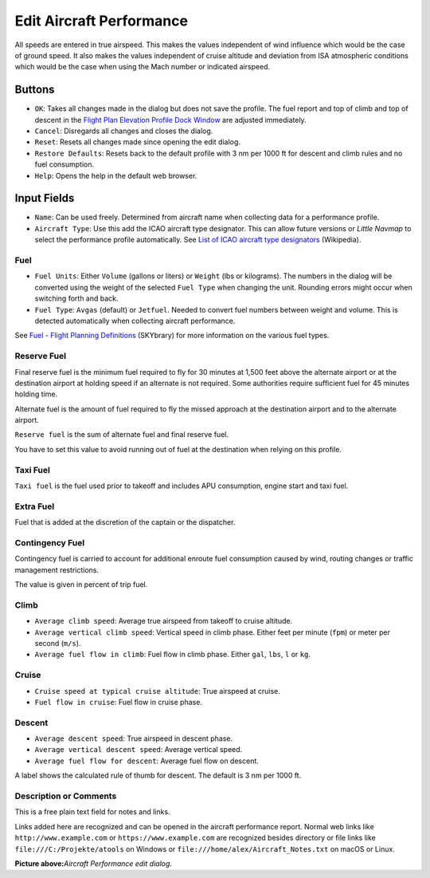 .. _aircraft-performance:

|Edit Aircraft Performance| Edit Aircraft Performance
-----------------------------------------------------

All speeds are entered in true airspeed. This makes the values
independent of wind influence which would be the case of ground speed.
It also makes the values independent of cruise altitude and deviation
from ISA atmospheric conditions which would be the case when using the
Mach number or indicated airspeed.

Buttons
~~~~~~~

-  ``OK``: Takes all changes made in the dialog but does not save the
   profile. The fuel report and top of climb and top of descent in the
   `Flight Plan Elevation Profile Dock Window <PROFILE.html>`__ are
   adjusted immediately.
-  ``Cancel``: Disregards all changes and closes the dialog.
-  ``Reset``: Resets all changes made since opening the edit dialog.
-  ``Restore Defaults``: Resets back to the default profile with 3 nm
   per 1000 ft for descent and climb rules and no fuel consumption.
-  ``Help``: Opens the help in the default web browser.

Input Fields
~~~~~~~~~~~~

-  ``Name``: Can be used freely. Determined from aircraft name when
   collecting data for a performance profile.
-  ``Aircraft Type``: Use this add the ICAO aircraft type designator.
   This can allow future versions or *Little Navmap* to select the
   performance profile automatically. See `List of ICAO aircraft type
   designators <https://en.wikipedia.org/wiki/List_of_ICAO_aircraft_type_designators>`__
   (Wikipedia).

Fuel
^^^^

-  ``Fuel Units``: Either ``Volume`` (gallons or liters) or ``Weight``
   (lbs or kilograms). The numbers in the dialog will be converted using
   the weight of the selected ``Fuel Type`` when changing the unit.
   Rounding errors might occur when switching forth and back.
-  ``Fuel Type``: ``Avgas`` (default) or ``Jetfuel``. Needed to convert
   fuel numbers between weight and volume. This is detected
   automatically when collecting aircraft performance.

See `Fuel - Flight Planning
Definitions <https://www.skybrary.aero/index.php/Fuel_-_Flight_Planning_Definitions>`__
(SKYbrary) for more information on the various fuel types.

Reserve Fuel
^^^^^^^^^^^^

Final reserve fuel is the minimum fuel required to fly for 30 minutes at
1,500 feet above the alternate airport or at the destination airport at
holding speed if an alternate is not required. Some authorities require
sufficient fuel for 45 minutes holding time.

Alternate fuel is the amount of fuel required to fly the missed approach
at the destination airport and to the alternate airport.

``Reserve fuel`` is the sum of alternate fuel and final reserve fuel.

You have to set this value to avoid running out of fuel at the
destination when relying on this profile.

Taxi Fuel
^^^^^^^^^

``Taxi fuel`` is the fuel used prior to takeoff and includes APU
consumption, engine start and taxi fuel.

Extra Fuel
^^^^^^^^^^

Fuel that is added at the discretion of the captain or the dispatcher.

Contingency Fuel
^^^^^^^^^^^^^^^^

Contingency fuel is carried to account for additional enroute fuel
consumption caused by wind, routing changes or traffic management
restrictions.

The value is given in percent of trip fuel.

Climb
^^^^^

-  ``Average climb speed``: Average true airspeed from takeoff to cruise
   altitude.
-  ``Average vertical climb speed``: Vertical speed in climb phase.
   Either feet per minute (``fpm``) or meter per second (``m/s``).
-  ``Average fuel flow in climb``: Fuel flow in climb phase. Either
   ``gal``, ``lbs``, ``l`` or ``kg``.

Cruise
^^^^^^

-  ``Cruise speed at typical cruise altitude``: True airspeed at cruise.
-  ``Fuel flow in cruise``: Fuel flow in cruise phase.

Descent
^^^^^^^

-  ``Average descent speed``: True airspeed in descent phase.
-  ``Average vertical descent speed``: Average vertical speed.
-  ``Average fuel flow for descent``: Average fuel flow on descent.

A label shows the calculated rule of thumb for descent. The default is 3
nm per 1000 ft.

.. _description:

Description or Comments
^^^^^^^^^^^^^^^^^^^^^^^

This is a free plain text field for notes and links.

Links added here are recognized and can be opened in the aircraft
performance report. Normal web links like ``http://www.example.com`` or
``https://www.example.com`` are recognized besides directory or file
links like ``file:///C:/Projekte/atools`` on Windows or
``file:///home/alex/Aircraft_Notes.txt`` on macOS or Linux.

|Aircraft Performance Edit|

**Picture above:**\ *Aircraft Performance edit dialog.*

.. |Edit Aircraft Performance| image:: ../images/icon_aircraftperfedit.png
.. |Aircraft Performance Edit| image:: ../images/perf_edit.jpg

